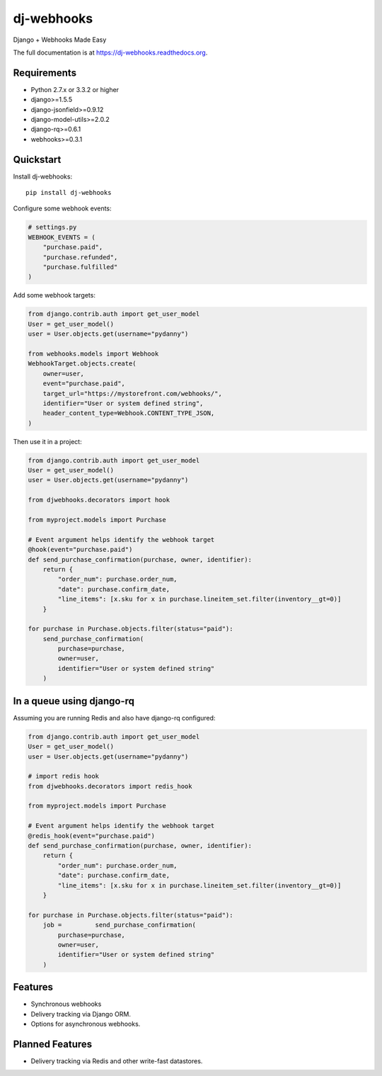 =============================
dj-webhooks
=============================

.. image:: https://pypip.in/d/dj-webhooks/badge.png
        :target: https://pypi.python.org/pypi/dj-webhooks

.. image:: https://badge.fury.io/py/dj-webhooks.png
    :target: https://badge.fury.io/py/dj-webhooks

.. image:: https://pypip.in/wheel/dj-webhooks/badge.png
    :target: https://pypi.python.org/pypi/dj-webhooks/
    :alt: Wheel Status

.. image:: https://travis-ci.org/pydanny/dj-webhooks.png?branch=master
    :target: https://travis-ci.org/pydanny/dj-webhooks

Django + Webhooks Made Easy

The full documentation is at https://dj-webhooks.readthedocs.org.

Requirements
------------

* Python 2.7.x or 3.3.2 or higher
* django>=1.5.5
* django-jsonfield>=0.9.12
* django-model-utils>=2.0.2
* django-rq>=0.6.1
* webhooks>=0.3.1

Quickstart
----------

Install dj-webhooks::

    pip install dj-webhooks

Configure some webhook events:

.. code-block:: python

    # settings.py
    WEBHOOK_EVENTS = (
        "purchase.paid",
        "purchase.refunded",
        "purchase.fulfilled"
    )

Add some webhook targets:

.. code-block:: python

    from django.contrib.auth import get_user_model
    User = get_user_model()
    user = User.objects.get(username="pydanny")

    from webhooks.models import Webhook
    WebhookTarget.objects.create(
        owner=user,
        event="purchase.paid",
        target_url="https://mystorefront.com/webhooks/",
        identifier="User or system defined string",
        header_content_type=Webhook.CONTENT_TYPE_JSON,
    )

Then use it in a project:

.. code-block:: python

    from django.contrib.auth import get_user_model
    User = get_user_model()
    user = User.objects.get(username="pydanny")

    from djwebhooks.decorators import hook

    from myproject.models import Purchase

    # Event argument helps identify the webhook target
    @hook(event="purchase.paid")
    def send_purchase_confirmation(purchase, owner, identifier): 
        return {
            "order_num": purchase.order_num,
            "date": purchase.confirm_date,
            "line_items": [x.sku for x in purchase.lineitem_set.filter(inventory__gt=0)]
        }

    for purchase in Purchase.objects.filter(status="paid"):
        send_purchase_confirmation(
            purchase=purchase, 
            owner=user,
            identifier="User or system defined string"
        )

In a queue using django-rq
----------------------------

Assuming you are running Redis and also have django-rq configured:

.. code-block:: python

    from django.contrib.auth import get_user_model
    User = get_user_model()
    user = User.objects.get(username="pydanny")

    # import redis hook
    from djwebhooks.decorators import redis_hook

    from myproject.models import Purchase

    # Event argument helps identify the webhook target
    @redis_hook(event="purchase.paid")
    def send_purchase_confirmation(purchase, owner, identifier):
        return {
            "order_num": purchase.order_num,
            "date": purchase.confirm_date,
            "line_items": [x.sku for x in purchase.lineitem_set.filter(inventory__gt=0)]
        }

    for purchase in Purchase.objects.filter(status="paid"):
        job =         send_purchase_confirmation(
            purchase=purchase, 
            owner=user,
            identifier="User or system defined string"
        )

Features
--------

* Synchronous webhooks
* Delivery tracking via Django ORM.
* Options for asynchronous webhooks.

Planned Features
-----------------

* Delivery tracking via Redis and other write-fast datastores.
